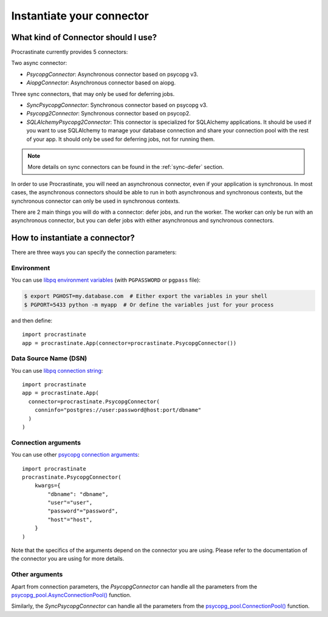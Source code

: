 Instantiate your connector
==========================

What kind of Connector should I use?
------------------------------------

Procrastinate currently provides 5 connectors:

Two async connector:

- `PsycopgConnector`: Asynchronous connector based on psycopg v3.
- `AiopgConnector`: Asynchronous connector based on aiopg.

Three sync connectors, that may only be used for deferring jobs.

- `SyncPsycopgConnector`: Synchronous connector based on psycopg v3.
- `Psycopg2Connector`: Synchronous connector based on psycop2.
- `SQLAlchemyPsycopg2Connector`: This connector is specialized for SQLAlchemy
  applications. It should be used if you want to use SQLAlchemy to manage your
  database connection and share your connection pool with the rest of your app.
  It should only be used for deferring jobs, not for running them.

.. note::

    More details on sync connectors can be found in the :ref:`sync-defer` section.

In order to use Procrastinate, you will need an asynchronous connector, even if
your application is synchronous. In most cases, the asynchronous connectors
should be able to run in both asynchronous and synchronous contexts, but the
synchronous connector can only be used in synchronous contexts.

There are 2 main things you will do with a connector: defer jobs, and run the worker.
The worker can only be run with an asynchronous connector, but you can defer jobs
with either asynchronous and synchronous connectors.

How to instantiate a connector?
--------------------------------

There are three ways you can specify the connection parameters:

Environment
~~~~~~~~~~~

You can use `libpq environment variables`_ (with ``PGPASSWORD`` or ``pgpass`` file):

.. code-block:: console

    $ export PGHOST=my.database.com  # Either export the variables in your shell
    $ PGPORT=5433 python -m myapp  # Or define the variables just for your process

and then define::

    import procrastinate
    app = procrastinate.App(connector=procrastinate.PsycopgConnector())

.. _`libpq environment variables`: https://www.postgresql.org/docs/current/libpq-envars.html


Data Source Name (DSN)
~~~~~~~~~~~~~~~~~~~~~~

You can use `libpq connection string`_::

    import procrastinate
    app = procrastinate.App(
      connector=procrastinate.PsycopgConnector(
        conninfo="postgres://user:password@host:port/dbname"
      )
    )

.. _`libpq connection string`: https://www.postgresql.org/docs/current/libpq-connect.html#LIBPQ-CONNSTRING


Connection arguments
~~~~~~~~~~~~~~~~~~~~

You can use other `psycopg connection arguments`_::

    import procrastinate
    procrastinate.PsycopgConnector(
        kwargs={
            "dbname": "dbname",
            "user"="user",
            "password"="password",
            "host"="host",
        }
    )

.. _`psycopg connection arguments`: https://www.postgresql.org/docs/current/libpq-connect.html#LIBPQ-CONNSTRING-KEYWORD-VALUE

Note that the specifics of the arguments depend on the connector you are using.
Please refer to the documentation of the connector you are using for more details.

Other arguments
~~~~~~~~~~~~~~~

Apart from connection parameters, the `PsycopgConnector` can handle all the
parameters from the `psycopg_pool.AsyncConnectionPool()`__ function.

.. __: https://www.psycopg.org/psycopg3/docs/api/pool.html#psycopg_pool.AsyncConnectionPool


Similarly, the `SyncPsycopgConnector` can handle all the parameters from the
`psycopg_pool.ConnectionPool()`__ function.

.. __: https://www.psycopg.org/psycopg3/docs/api/pool.html#psycopg_pool.ConnectionPool
